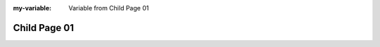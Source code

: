 
:my-variable: Variable from Child Page 01

Child Page 01
-------------

.. meta::
   :id: META_DATA
   :author: Norberto Soares
   :tags: sphinx, meta, child
   :last_changed: 14.04.2023